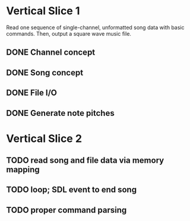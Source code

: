 * Vertical Slice 1
Read one sequence of single-channel, unformatted song data with basic commands.
Then, output a square wave music file.
** DONE Channel concept
** DONE Song concept
** DONE File I/O
** DONE Generate note pitches

* Vertical Slice 2
** TODO read song and file data via memory mapping
** TODO loop; SDL event to end song
** TODO proper command parsing
